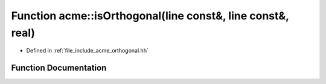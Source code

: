 .. _exhale_function_a00065_1a2a7fc7b5b42bab8b688a4acfe15c54ff:

Function acme::isOrthogonal(line const&, line const&, real)
===========================================================

- Defined in :ref:`file_include_acme_orthogonal.hh`


Function Documentation
----------------------


.. doxygenfunction:: acme::isOrthogonal(line const&, line const&, real)
   :project: doc_cpp
   :project: doc_cpp
   :project: doc_cpp
